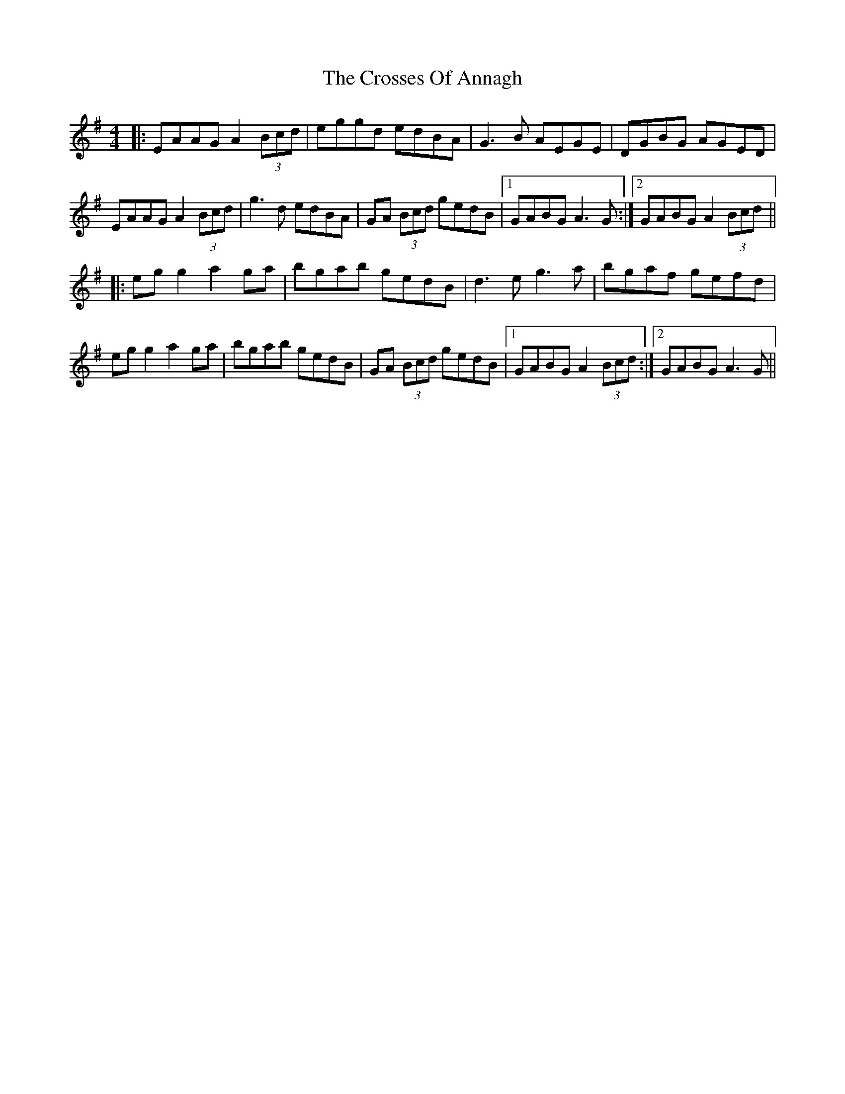 X: 8666
T: Crosses Of Annagh, The
R: reel
M: 4/4
K: Adorian
|:EAAG A2(3Bcd|eggd edBA|G3B AEGE|DGBG AGED|
EAAG A2(3Bcd|g3d edBA|GA (3Bcd gedB|1 GABG A3G:|2 GABG A2 (3Bcd||
|:eg g2 a2ga|bgab gedB|d3e g3a|bgaf gefd|
eg g2 a2ga|bgab gedB|GA (3Bcd gedB|1 GABG A2 (3Bcd:|2 GABG A3G||

